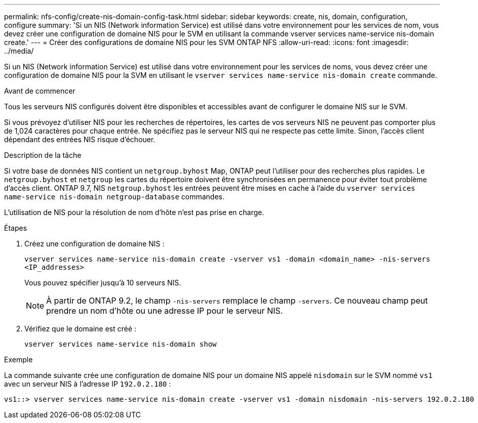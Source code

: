 ---
permalink: nfs-config/create-nis-domain-config-task.html 
sidebar: sidebar 
keywords: create, nis, domain, configuration, configure 
summary: 'Si un NIS (Network information Service) est utilisé dans votre environnement pour les services de nom, vous devez créer une configuration de domaine NIS pour le SVM en utilisant la commande vserver services name-service nis-domain create.' 
---
= Créer des configurations de domaine NIS pour les SVM ONTAP NFS
:allow-uri-read: 
:icons: font
:imagesdir: ../media/


[role="lead"]
Si un NIS (Network information Service) est utilisé dans votre environnement pour les services de noms, vous devez créer une configuration de domaine NIS pour la SVM en utilisant le `vserver services name-service nis-domain create` commande.

.Avant de commencer
Tous les serveurs NIS configurés doivent être disponibles et accessibles avant de configurer le domaine NIS sur le SVM.

Si vous prévoyez d'utiliser NIS pour les recherches de répertoires, les cartes de vos serveurs NIS ne peuvent pas comporter plus de 1,024 caractères pour chaque entrée. Ne spécifiez pas le serveur NIS qui ne respecte pas cette limite. Sinon, l'accès client dépendant des entrées NIS risque d'échouer.

.Description de la tâche
Si votre base de données NIS contient un `netgroup.byhost` Map, ONTAP peut l'utiliser pour des recherches plus rapides. Le `netgroup.byhost` et `netgroup` les cartes du répertoire doivent être synchronisées en permanence pour éviter tout problème d'accès client. ONTAP 9.7, NIS `netgroup.byhost` les entrées peuvent être mises en cache à l'aide du `vserver services name-service nis-domain netgroup-database` commandes.

L'utilisation de NIS pour la résolution de nom d'hôte n'est pas prise en charge.

.Étapes
. Créez une configuration de domaine NIS :
+
`vserver services name-service nis-domain create -vserver vs1 -domain <domain_name> -nis-servers <IP_addresses>`

+
Vous pouvez spécifier jusqu'à 10 serveurs NIS.

+
[NOTE]
====
À partir de ONTAP 9.2, le champ `-nis-servers` remplace le champ `-servers`. Ce nouveau champ peut prendre un nom d'hôte ou une adresse IP pour le serveur NIS.

====
. Vérifiez que le domaine est créé :
+
`vserver services name-service nis-domain show`



.Exemple
La commande suivante crée une configuration de domaine NIS pour un domaine NIS appelé `nisdomain` sur le SVM nommé `vs1` avec un serveur NIS à l'adresse IP `192.0.2.180` :

[listing]
----
vs1::> vserver services name-service nis-domain create -vserver vs1 -domain nisdomain -nis-servers 192.0.2.180
----